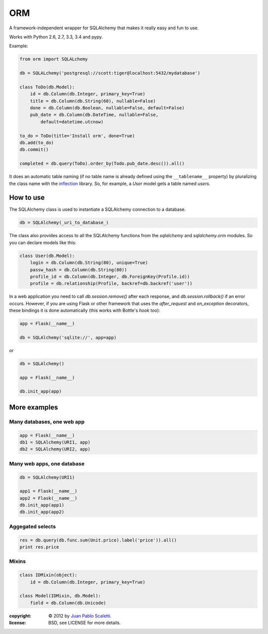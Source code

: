 ============
ORM |travis|
============

.. |travis| image:: https://travis-ci.org/lucuma/orm.png
   :alt: Build Status
   :target: https://travis-ci.org/lucuma/orm

A framework-independent wrapper for SQLAlchemy that makes it really easy and fun to use.

Works with Python 2.6, 2.7, 3.3, 3.4 and pypy.

Example:

.. code:: python

    from orm import SQLALchemy

    db = SQLALchemy('postgresql://scott:tiger@localhost:5432/mydatabase')

    class ToDo(db.Model):
        id = db.Column(db.Integer, primary_key=True)
        title = db.Column(db.String(60), nullable=False)
        done = db.Column(db.Boolean, nullable=False, default=False)
        pub_date = db.Column(db.DateTime, nullable=False,
            default=datetime.utcnow)

    to_do = ToDo(title='Install orm', done=True)
    db.add(to_do)
    db.commit()

    completed = db.query(ToDo).order_by(Todo.pub_date.desc()).all()


It does an automatic table naming (if no table name is already defined using the ``__tablename__`` property) by pluralizing the class name with the `inflection <http://inflection.readthedocs.org>`_ library. So, for example, a `User` model gets a table named `users`.


How to use
---------------------

The SQLAlchemy class is used to instantiate a SQLAlchemy connection to
a database.

.. code:: python

    db = SQLAlchemy(_uri_to_database_)


The class also provides access to all the SQLAlchemy
functions from the `sqlalchemy` and `sqlalchemy.orm` modules.
So you can declare models like this:

.. code:: python

    class User(db.Model):
        login = db.Column(db.String(80), unique=True)
        passw_hash = db.Column(db.String(80))
        profile_id = db.Column(db.Integer, db.ForeignKey(Profile.id))
        profile = db.relationship(Profile, backref=db.backref('user'))


In a web application you need to call `db.session.remove()` after each response, and `db.session.rollback()` if an error occurs. However, if you are using Flask or other framework that uses the `after_request` and `on_exception` decorators, these bindings it is done automatically (this works with Bottle's `hook` too):

.. code:: python

    app = Flask(__name__)

    db = SQLAlchemy('sqlite://', app=app)

or

.. code:: python

    db = SQLAlchemy()

    app = Flask(__name__)

    db.init_app(app)


More examples
---------------------

Many databases, one web app
`````````````````````````````

.. code:: python

    app = Flask(__name__)
    db1 = SQLAlchemy(URI1, app)
    db2 = SQLAlchemy(URI2, app)


Many web apps, one database
`````````````````````````````

.. code:: python

    db = SQLAlchemy(URI1)

    app1 = Flask(__name__)
    app2 = Flask(__name__)
    db.init_app(app1)
    db.init_app(app2)


Aggegated selects
`````````````````````````````

.. code:: python

    res = db.query(db.func.sum(Unit.price).label('price')).all()
    print res.price


Mixins
`````````````````````````````

.. code:: python

    class IDMixin(object):
        id = db.Column(db.Integer, primary_key=True)

    class Model(IDMixin, db.Model):
        field = db.Column(db.Unicode)



:copyright: © 2012 by `Juan Pablo Scaletti <http://jpscaletti.com>`_.
:license: BSD, see LICENSE for more details.
